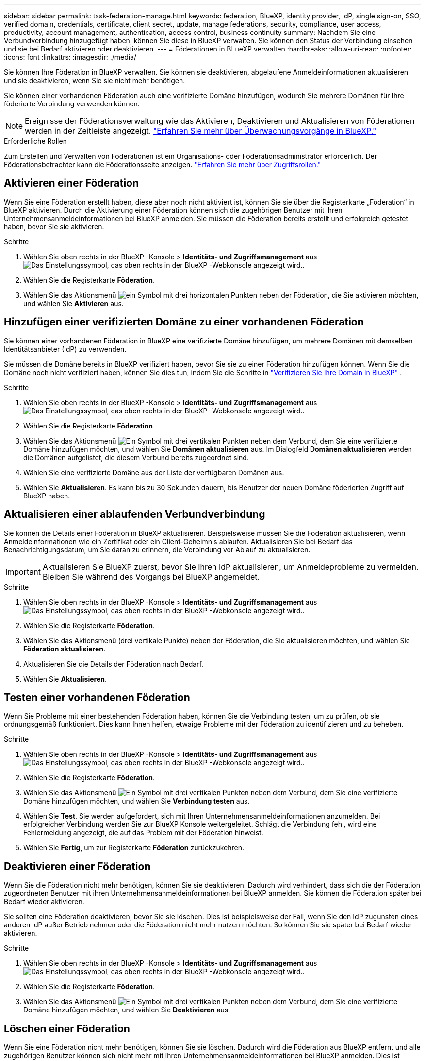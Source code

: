 ---
sidebar: sidebar 
permalink: task-federation-manage.html 
keywords: federation, BlueXP, identity provider, IdP, single sign-on, SSO, verified domain, credentials, certificate, client secret, update, manage federations, security, compliance, user access, productivity, account management, authentication, access control, business continuity 
summary: Nachdem Sie eine Verbundverbindung hinzugefügt haben, können Sie diese in BlueXP verwalten. Sie können den Status der Verbindung einsehen und sie bei Bedarf aktivieren oder deaktivieren. 
---
= Föderationen in BLueXP verwalten
:hardbreaks:
:allow-uri-read: 
:nofooter: 
:icons: font
:linkattrs: 
:imagesdir: ./media/


[role="lead"]
Sie können Ihre Föderation in BlueXP verwalten. Sie können sie deaktivieren, abgelaufene Anmeldeinformationen aktualisieren und sie deaktivieren, wenn Sie sie nicht mehr benötigen.

Sie können einer vorhandenen Föderation auch eine verifizierte Domäne hinzufügen, wodurch Sie mehrere Domänen für Ihre föderierte Verbindung verwenden können.


NOTE: Ereignisse der Föderationsverwaltung wie das Aktivieren, Deaktivieren und Aktualisieren von Föderationen werden in der Zeitleiste angezeigt. link:task-monitor-cm-operations.html["Erfahren Sie mehr über Überwachungsvorgänge in BlueXP."]

.Erforderliche Rollen
Zum Erstellen und Verwalten von Föderationen ist ein Organisations- oder Föderationsadministrator erforderlich. Der Föderationsbetrachter kann die Föderationsseite anzeigen. link:reference-iam-predefined-roles.html["Erfahren Sie mehr über Zugriffsrollen."]



== Aktivieren einer Föderation

Wenn Sie eine Föderation erstellt haben, diese aber noch nicht aktiviert ist, können Sie sie über die Registerkarte „Föderation“ in BlueXP aktivieren. Durch die Aktivierung einer Föderation können sich die zugehörigen Benutzer mit ihren Unternehmensanmeldeinformationen bei BlueXP anmelden. Sie müssen die Föderation bereits erstellt und erfolgreich getestet haben, bevor Sie sie aktivieren.

.Schritte
. Wählen Sie oben rechts in der BlueXP -Konsole > *Identitäts- und Zugriffsmanagement* ausimage:icon-settings-option.png["Das Einstellungssymbol, das oben rechts in der BlueXP -Webkonsole angezeigt wird."].
. Wählen Sie die Registerkarte *Föderation*.
. Wählen Sie das Aktionsmenü image:icon-action.png["ein Symbol mit drei horizontalen Punkten"] neben der Föderation, die Sie aktivieren möchten, und wählen Sie *Aktivieren* aus.




== Hinzufügen einer verifizierten Domäne zu einer vorhandenen Föderation

Sie können einer vorhandenen Föderation in BlueXP eine verifizierte Domäne hinzufügen, um mehrere Domänen mit demselben Identitätsanbieter (IdP) zu verwenden.

Sie müssen die Domäne bereits in BlueXP verifiziert haben, bevor Sie sie zu einer Föderation hinzufügen können. Wenn Sie die Domäne noch nicht verifiziert haben, können Sie dies tun, indem Sie die Schritte in link:task-federation-verify-domain.html["Verifizieren Sie Ihre Domain in BlueXP"] .

.Schritte
. Wählen Sie oben rechts in der BlueXP -Konsole > *Identitäts- und Zugriffsmanagement* ausimage:icon-settings-option.png["Das Einstellungssymbol, das oben rechts in der BlueXP -Webkonsole angezeigt wird."].
. Wählen Sie die Registerkarte *Föderation*.
. Wählen Sie das Aktionsmenü image:button_3_vert_dots.png["Ein Symbol mit drei vertikalen Punkten"] neben dem Verbund, dem Sie eine verifizierte Domäne hinzufügen möchten, und wählen Sie *Domänen aktualisieren* aus. Im Dialogfeld *Domänen aktualisieren* werden die Domänen aufgelistet, die diesem Verbund bereits zugeordnet sind.
. Wählen Sie eine verifizierte Domäne aus der Liste der verfügbaren Domänen aus.
. Wählen Sie *Aktualisieren*. Es kann bis zu 30 Sekunden dauern, bis Benutzer der neuen Domäne föderierten Zugriff auf BlueXP haben.




== Aktualisieren einer ablaufenden Verbundverbindung

Sie können die Details einer Föderation in BlueXP aktualisieren. Beispielsweise müssen Sie die Föderation aktualisieren, wenn Anmeldeinformationen wie ein Zertifikat oder ein Client-Geheimnis ablaufen. Aktualisieren Sie bei Bedarf das Benachrichtigungsdatum, um Sie daran zu erinnern, die Verbindung vor Ablauf zu aktualisieren.


IMPORTANT: Aktualisieren Sie BlueXP zuerst, bevor Sie Ihren IdP aktualisieren, um Anmeldeprobleme zu vermeiden. Bleiben Sie während des Vorgangs bei BlueXP angemeldet.

.Schritte
. Wählen Sie oben rechts in der BlueXP -Konsole > *Identitäts- und Zugriffsmanagement* ausimage:icon-settings-option.png["Das Einstellungssymbol, das oben rechts in der BlueXP -Webkonsole angezeigt wird."].
. Wählen Sie die Registerkarte *Föderation*.
. Wählen Sie das Aktionsmenü (drei vertikale Punkte) neben der Föderation, die Sie aktualisieren möchten, und wählen Sie *Föderation aktualisieren*.
. Aktualisieren Sie die Details der Föderation nach Bedarf.
. Wählen Sie *Aktualisieren*.




== Testen einer vorhandenen Föderation

Wenn Sie Probleme mit einer bestehenden Föderation haben, können Sie die Verbindung testen, um zu prüfen, ob sie ordnungsgemäß funktioniert. Dies kann Ihnen helfen, etwaige Probleme mit der Föderation zu identifizieren und zu beheben.

.Schritte
. Wählen Sie oben rechts in der BlueXP -Konsole > *Identitäts- und Zugriffsmanagement* ausimage:icon-settings-option.png["Das Einstellungssymbol, das oben rechts in der BlueXP -Webkonsole angezeigt wird."].
. Wählen Sie die Registerkarte *Föderation*.
. Wählen Sie das Aktionsmenü image:button_3_vert_dots.png["Ein Symbol mit drei vertikalen Punkten"] neben dem Verbund, dem Sie eine verifizierte Domäne hinzufügen möchten, und wählen Sie *Verbindung testen* aus.
. Wählen Sie *Test*. Sie werden aufgefordert, sich mit Ihren Unternehmensanmeldeinformationen anzumelden. Bei erfolgreicher Verbindung werden Sie zur BlueXP Konsole weitergeleitet. Schlägt die Verbindung fehl, wird eine Fehlermeldung angezeigt, die auf das Problem mit der Föderation hinweist.
. Wählen Sie *Fertig*, um zur Registerkarte *Föderation* zurückzukehren.




== Deaktivieren einer Föderation

Wenn Sie die Föderation nicht mehr benötigen, können Sie sie deaktivieren. Dadurch wird verhindert, dass sich die der Föderation zugeordneten Benutzer mit ihren Unternehmensanmeldeinformationen bei BlueXP anmelden. Sie können die Föderation später bei Bedarf wieder aktivieren.

Sie sollten eine Föderation deaktivieren, bevor Sie sie löschen. Dies ist beispielsweise der Fall, wenn Sie den IdP zugunsten eines anderen IdP außer Betrieb nehmen oder die Föderation nicht mehr nutzen möchten. So können Sie sie später bei Bedarf wieder aktivieren.

.Schritte
. Wählen Sie oben rechts in der BlueXP -Konsole > *Identitäts- und Zugriffsmanagement* ausimage:icon-settings-option.png["Das Einstellungssymbol, das oben rechts in der BlueXP -Webkonsole angezeigt wird."].
. Wählen Sie die Registerkarte *Föderation*.
. Wählen Sie das Aktionsmenü image:button_3_vert_dots.png["Ein Symbol mit drei vertikalen Punkten"] neben dem Verbund, dem Sie eine verifizierte Domäne hinzufügen möchten, und wählen Sie *Deaktivieren* aus.




== Löschen einer Föderation

Wenn Sie eine Föderation nicht mehr benötigen, können Sie sie löschen. Dadurch wird die Föderation aus BlueXP entfernt und alle zugehörigen Benutzer können sich nicht mehr mit ihren Unternehmensanmeldeinformationen bei BlueXP anmelden. Dies ist beispielsweise der Fall, wenn der IdP außer Betrieb genommen wird oder die Föderation nicht mehr benötigt wird. Eine gelöschte Föderation kann nicht wiederhergestellt werden. Sie müssen eine neue Föderation erstellen.


IMPORTANT: Sie müssen eine Föderation deaktivieren, bevor Sie sie löschen können. Sie können eine gelöschte Föderation nicht wiederherstellen.

.Schritte
. Wählen Sie oben rechts in der BlueXP -Konsole > *Identitäts- und Zugriffsmanagement* ausimage:icon-settings-option.png["Das Einstellungssymbol, das oben rechts in der BlueXP -Webkonsole angezeigt wird."].
. Wählen Sie die Registerkarte *Föderation*.
. Wählen Sie das Aktionsmenü image:button_3_vert_dots.png["Ein Symbol mit drei vertikalen Punkten"] neben dem Verbund, dem Sie eine verifizierte Domäne hinzufügen möchten, und wählen Sie *Löschen* aus.

